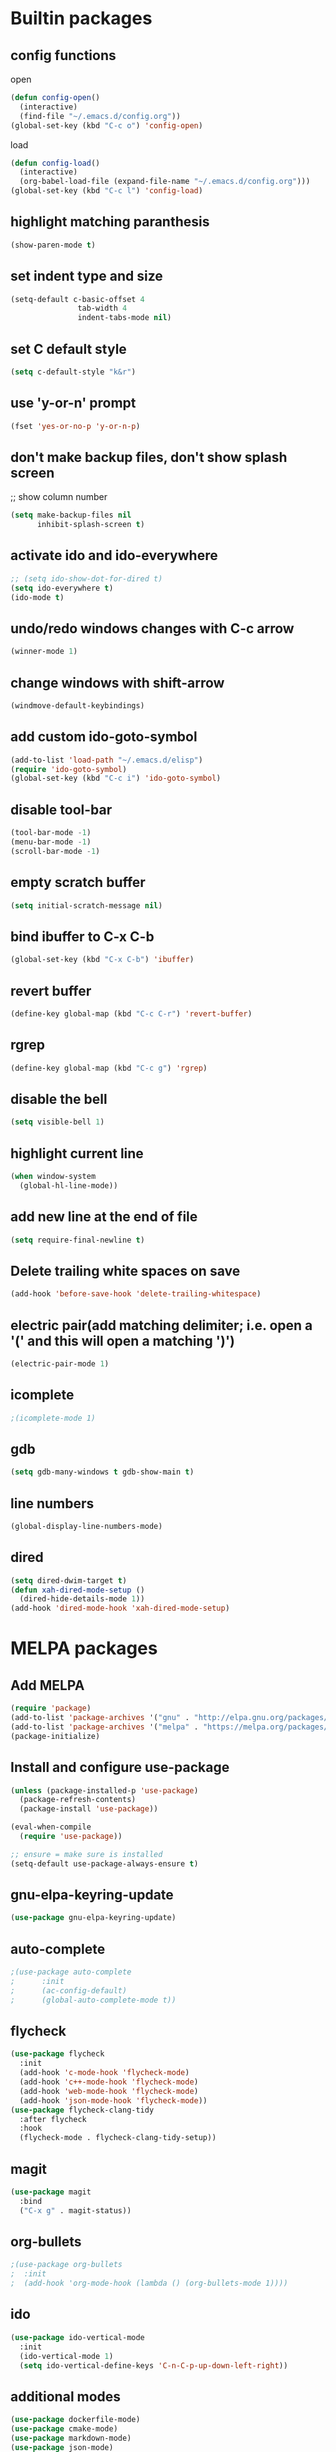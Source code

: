 * Builtin packages
** config functions
**** open
#+BEGIN_SRC emacs-lisp
  (defun config-open()
    (interactive)
    (find-file "~/.emacs.d/config.org"))
  (global-set-key (kbd "C-c o") 'config-open)
#+END_SRC
**** load
#+BEGIN_SRC emacs-lisp
  (defun config-load()
    (interactive)
    (org-babel-load-file (expand-file-name "~/.emacs.d/config.org")))
  (global-set-key (kbd "C-c l") 'config-load)
#+END_SRC
** highlight matching paranthesis
#+BEGIN_SRC emacs-lisp
 (show-paren-mode t)
#+END_SRC

** set indent type and size
#+BEGIN_SRC emacs-lisp
(setq-default c-basic-offset 4
			   tab-width 4
			   indent-tabs-mode nil)
#+END_SRC

** set C default style
#+BEGIN_SRC emacs-lisp
 (setq c-default-style "k&r")
#+END_SRC

** use 'y-or-n' prompt
#+BEGIN_SRC emacs-lisp
 (fset 'yes-or-no-p 'y-or-n-p)
#+END_SRC

** don't make backup files, don't show splash screen
 ;; show column number
#+BEGIN_SRC emacs-lisp
 (setq make-backup-files nil
       inhibit-splash-screen t)
#+END_SRC

** activate ido and ido-everywhere
#+BEGIN_SRC emacs-lisp
  ;; (setq ido-show-dot-for-dired t)
  (setq ido-everywhere t)
  (ido-mode t)
#+END_SRC

** undo/redo windows changes with C-c arrow
#+BEGIN_SRC emacs-lisp
 (winner-mode 1)
#+END_SRC

** change windows with shift-arrow
#+BEGIN_SRC emacs-lisp
 (windmove-default-keybindings)
#+END_SRC

** add custom ido-goto-symbol
#+BEGIN_SRC emacs-lisp
(add-to-list 'load-path "~/.emacs.d/elisp")
(require 'ido-goto-symbol)
(global-set-key (kbd "C-c i") 'ido-goto-symbol)
#+END_SRC

** disable tool-bar
#+BEGIN_SRC emacs-lisp
 (tool-bar-mode -1)
 (menu-bar-mode -1)
 (scroll-bar-mode -1)
#+END_SRC
** empty scratch buffer
#+BEGIN_SRC emacs-lisp
  (setq initial-scratch-message nil)
#+END_SRC
** bind ibuffer to C-x C-b
#+BEGIN_SRC emacs-lisp
  (global-set-key (kbd "C-x C-b") 'ibuffer)
#+END_SRC
** revert buffer
#+BEGIN_SRC emacs-lisp
  (define-key global-map (kbd "C-c C-r") 'revert-buffer)
#+END_SRC
** rgrep
#+BEGIN_SRC emacs-lisp
  (define-key global-map (kbd "C-c g") 'rgrep)
#+END_SRC
** disable the bell
#+BEGIN_SRC emacs-lisp
  (setq visible-bell 1)
#+END_SRC
** highlight current line
#+BEGIN_SRC emacs-lisp
  (when window-system
    (global-hl-line-mode))
#+END_SRC
** add new line at the end of file
#+BEGIN_SRC emacs-lisp
  (setq require-final-newline t)
#+END_SRC
** Delete trailing white spaces on save
#+BEGIN_SRC emacs-lisp
  (add-hook 'before-save-hook 'delete-trailing-whitespace)
#+END_SRC
** electric pair(add matching delimiter; i.e. open a '(' and this will open a matching ')')
#+BEGIN_SRC emacs-lisp
  (electric-pair-mode 1)
#+END_SRC
** icomplete
#+BEGIN_SRC emacs-lisp
  ;(icomplete-mode 1)
#+END_SRC
** gdb
#+BEGIN_SRC emacs-lisp
  (setq gdb-many-windows t gdb-show-main t)
#+END_SRC
** line numbers
#+BEGIN_SRC emacs-lisp
  (global-display-line-numbers-mode)
#+END_SRC
** dired
#+BEGIN_SRC emacs-lisp
  (setq dired-dwim-target t)
  (defun xah-dired-mode-setup ()
    (dired-hide-details-mode 1))
  (add-hook 'dired-mode-hook 'xah-dired-mode-setup)
#+END_SRC

* MELPA packages
** Add MELPA
#+BEGIN_SRC emacs-lisp
(require 'package)
(add-to-list 'package-archives '("gnu" . "http://elpa.gnu.org/packages/"))
(add-to-list 'package-archives '("melpa" . "https://melpa.org/packages/"))
(package-initialize)
#+END_SRC

** Install and configure use-package
#+BEGIN_SRC emacs-lisp
(unless (package-installed-p 'use-package)
  (package-refresh-contents)
  (package-install 'use-package))

(eval-when-compile
  (require 'use-package))

;; ensure = make sure is installed
(setq-default use-package-always-ensure t)
#+END_SRC

** gnu-elpa-keyring-update
#+BEGIN_SRC emacs-lisp
  (use-package gnu-elpa-keyring-update)
#+END_SRC

** auto-complete
#+BEGIN_SRC emacs-lisp
  ;(use-package auto-complete
  ;      :init
  ;      (ac-config-default)
  ;      (global-auto-complete-mode t))
#+END_SRC

** flycheck
#+BEGIN_SRC emacs-lisp
  (use-package flycheck
    :init
    (add-hook 'c-mode-hook 'flycheck-mode)
    (add-hook 'c++-mode-hook 'flycheck-mode)
    (add-hook 'web-mode-hook 'flycheck-mode)
    (add-hook 'json-mode-hook 'flycheck-mode))
  (use-package flycheck-clang-tidy
    :after flycheck
    :hook
    (flycheck-mode . flycheck-clang-tidy-setup))
#+END_SRC

** magit
#+BEGIN_SRC emacs-lisp
(use-package magit
  :bind
  ("C-x g" . magit-status))
#+END_SRC

** org-bullets
#+BEGIN_SRC emacs-lisp
;(use-package org-bullets
;  :init
;  (add-hook 'org-mode-hook (lambda () (org-bullets-mode 1))))
#+END_SRC

** ido
#+BEGIN_SRC emacs-lisp
(use-package ido-vertical-mode
  :init
  (ido-vertical-mode 1)
  (setq ido-vertical-define-keys 'C-n-C-p-up-down-left-right))
#+END_SRC

** additional modes
#+BEGIN_SRC emacs-lisp
  (use-package dockerfile-mode)
  (use-package cmake-mode)
  (use-package markdown-mode)
  (use-package json-mode)
  (use-package protobuf-mode)
  (use-package yaml-mode)
  (use-package svelte-mode)
  (use-package docker-compose-mode)
#+END_SRC

** elpy
#+BEGIN_SRC emacs-lisp
  ;; (use-package elpy
  ;;    :init
  ;;    (elpy-enable))
#+END_SRC
** smex
#+BEGIN_SRC emacs-lisp
  (use-package smex
    :init
    (smex-initialize)
    :bind
    ("M-x" . smex))
#+END_SRC
** auto-package-update
#+BEGIN_SRC emacs-lisp
  (use-package auto-package-update
    :init
    (auto-package-update-maybe))
#+END_SRC
** ag
#+BEGIN_SRC emacs-lisp
  (use-package ag)
#+END_SRC
** projectile
#+BEGIN_SRC emacs-lisp
  ;; (use-package projectile
  ;;   :config
  ;;   (projectile-mode +1)
  ;;   (define-key projectile-mode-map (kbd "C-c p") 'projectile-command-map)
  ;;   (setq projectile-indexing-method 'native))
#+END_SRC
** enable paradox
#+BEGIN_SRC emacs-lisp
;  (use-package paradox
;    :config
;    (paradox-enable))
#+END_SRC
** avy
#+BEGIN_SRC emacs-lisp
  ;(use-package avy
  ;  :bind (("C-c SPC" . avy-goto-char-2)
  ;         ("M-g f" . avy-goto-line)
  ;         ("M-g w" . avy-goto-word-1)))
#+END_SRC
** ibuffer extra packages
#+BEGIN_SRC emacs-lisp
  ;; (use-package ibuffer-vc)
  ;; (use-package ibuffer-git)
#+END_SRC
** whole line or region -> gives ERROR!!!
#+BEGIN_SRC emacs-lisp
  ;; (use-package whole-line-or-region
  ;;   :config
  ;;   (transient-mark-mode t)
  ;;   (whole-line-or-region-global-mode t))
#+END_SRC
** company
#+BEGIN_SRC emacs-lisp
  (use-package company
    :config
    (add-hook 'after-init-hook 'global-company-mode)
    (setq company-minimum-prefix-length 1
          company-idle-delay 0.0)
    )
#+END_SRC
** dumb-jump
#+BEGIN_SRC emacs-lisp
  (use-package dumb-jump
    :config
    (dumb-jump-mode)
    (setq dumb-jump-aggressive nil))
#+END_SRC
** web-mode
#+BEGIN_SRC emacs-lisp
  (use-package web-mode)
#+END_SRC
** go
#+BEGIN_SRC emacs-lisp
  (use-package go-mode
    :init
    (defun set-exec-path-from-shell-PATH ()
      (let ((path-from-shell (replace-regexp-in-string
                              "[ \t\n]*$"
                              ""
                              (shell-command-to-string "$SHELL --login -i -c 'echo $PATH'"))))
        (setenv "PATH" path-from-shell)
        (setq eshell-path-env path-from-shell) ; for eshell users
        (setq exec-path (split-string path-from-shell path-separator))))

    (when window-system (set-exec-path-from-shell-PATH))

    (setenv "GOPATH" "/home/aburdulescu/go")

    (defun my-go-mode-hook ()
      (setq gofmt-command "goimports")
      (add-hook 'before-save-hook 'gofmt-before-save)
      (if (not (string-match "go" compile-command))
          (set (make-local-variable 'compile-command)
               "go build -v && go test -v && go vet"))
      )

    (add-hook 'go-mode-hook 'my-go-mode-hook))
#+END_SRC
** clang-format
#+BEGIN_SRC emacs-lisp
  (use-package clang-format)
#+END_SRC
** rtags
#+BEGIN_SRC emacs-lisp
  ;; (use-package rtags
  ;;   :init
  ;;   (defun my-rtags-hook ()
  ;;     (local-set-key (kbd "C-c r j") 'rtags-find-symbol-at-point)
  ;;     (local-set-key (kbd "C-c r r") 'rtags-find-references-at-point)
  ;;     (local-set-key (kbd "C-c r l b") 'rtags-location-stack-back)
  ;;     (local-set-key (kbd "C-c r l f") 'rtags-location-stack-forward)
  ;;     (local-set-key (kbd "C-c r l r") 'rtags-location-stack-reset)
  ;;     (local-set-key (kbd "C-c r l v") 'rtags-location-stack-visualize)
  ;;     )

  ;;   (add-hook 'c++-mode-hook 'my-rtags-hook)
  ;;   (add-hook 'c-mode-hook 'my-rtags-hook)
  ;;   (add-hook 'c++-mode-hook 'rtags-start-process-unless-running)
  ;;   (add-hook 'c-mode-hook 'rtags-start-process-unless-running))
#+END_SRC
** dracula-theme
#+BEGIN_SRC emacs-lisp
  (use-package dracula-theme)
#+END_SRC

** which-key
#+BEGIN_SRC emacs-lisp
  (use-package which-key
    :config
    (which-key-mode))
#+END_SRC

** lsp
#+BEGIN_SRC emacs-lisp
  (use-package lsp-mode
    :commands (lsp lsp-deferred)
    :init
    (setq lsp-keymap-prefix "C-c f")
    :config
    (lsp-enable-which-key-integration t)
    (add-hook 'c-mode-hook#'lsp)
    (add-hook 'c++-mode-hook#'lsp)
    (setq lsp-clients-clangd-args '("-j=1" "--background-index" "--log=verbose" "--clang-tidy" "--header-insertion=never" "--fallback-style=google" "--suggest-missing-includes" "--pch-storage=memory"))
    )

  (use-package lsp-ui
    :init
    (add-hook 'c++-mode-hook 'lsp-ui-mode)
    )

  ;; (use-package lsp-treemacs
  ;;   :config
  ;;   (global-set-key (kbd "C-c i") 'lsp-treemacs-symbols))
#+END_SRC
** htmlize
#+BEGIN_SRC emacs-lisp
  (use-package htmlize)
#+END_SRC
** plantuml
#+BEGIN_SRC emacs-lisp
  (use-package plantuml-mode)

  (org-babel-do-load-languages 'org-babel-load-languages '((plantuml . t)))

  (setq org-plantuml-jar-path (expand-file-name "/usr/share/plantuml/plantuml.jar"))

  (setq plantuml-default-exec-mode 'executable)
#+END_SRC
** fzf
#+BEGIN_SRC emacs-lisp
  (use-package fzf)
#+END_SRC
** restclient-mode
#+BEGIN_SRC emacs-lisp
  (use-package restclient)
#+END_SRC
